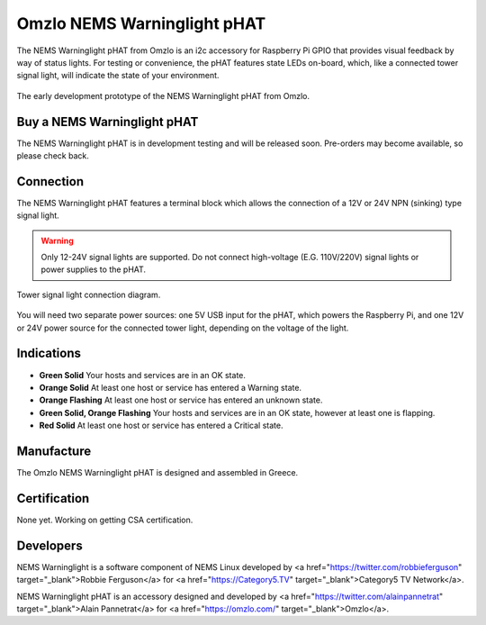 Omzlo NEMS Warninglight pHAT
============================

The NEMS Warninglight pHAT from Omzlo is an i2c accessory for Raspberry Pi GPIO that provides visual feedback by way of status lights. For testing or convenience, the pHAT features state LEDs on-board, which, like a connected tower signal light, will indicate the state of your environment.

.. figure:: ../../img/omzlo-warninglight-prototype.jpg
  :width: 600
  :align: center
  :alt: An early prototype of the Omzlo NEMS Warninglight pHAT

  The early development prototype of the NEMS Warninglight pHAT from Omzlo.

Buy a NEMS Warninglight pHAT
~~~~~~~~~~~~~~~~~~~~~~~~~~~~

The NEMS Warninglight pHAT is in development testing and will be released soon. Pre-orders may become available, so please check back.

Connection
~~~~~~~~~~

The NEMS Warninglight pHAT features a terminal block which allows the connection of a 12V or 24V NPN (sinking) type signal light.

.. Warning:: Only 12-24V signal lights are supported. Do not connect high-voltage (E.G. 110V/220V) signal lights or power supplies to the pHAT.

.. figure:: ../../img/omzlo-warninglight-phat-connection-diagram.jpg
  :width: 600
  :align: center
  :alt: Omzlo NEMS Warninglight pHAT connection diagram

  Tower signal light connection diagram.

You will need two separate power sources: one 5V USB input for the pHAT, which powers the Raspberry Pi, and one 12V or 24V power source for the connected tower light, depending on the voltage of the light.

Indications
~~~~~~~~~~~

- **Green Solid** Your hosts and services are in an OK state.
- **Orange Solid** At least one host or service has entered a Warning state.
- **Orange Flashing** At least one host or service has entered an unknown state.
- **Green Solid, Orange Flashing** Your hosts and services are in an OK state, however at least one is flapping.
- **Red Solid** At least one host or service has entered a Critical state.

Manufacture
~~~~~~~~~~~

The Omzlo NEMS Warninglight pHAT is designed and assembled in Greece.

Certification
~~~~~~~~~~~~~

None yet. Working on getting CSA certification.

Developers
~~~~~~~~~~

NEMS Warninglight is a software component of NEMS Linux developed by <a href="https://twitter.com/robbieferguson" target="_blank">Robbie Ferguson</a> for <a href="https://Category5.TV" target="_blank">Category5 TV Network</a>.

NEMS Warninglight pHAT is an accessory designed and developed by <a href="https://twitter.com/alainpannetrat" target="_blank">Alain Pannetrat</a> for <a href="https://omzlo.com/" target="_blank">Omzlo</a>.
